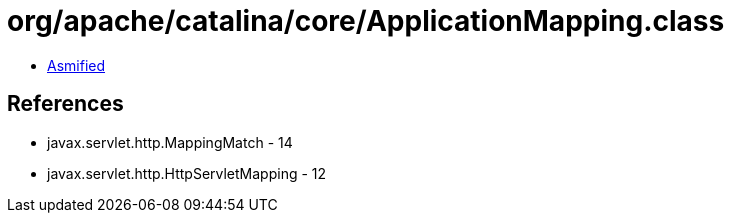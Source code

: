 = org/apache/catalina/core/ApplicationMapping.class

 - link:ApplicationMapping-asmified.java[Asmified]

== References

 - javax.servlet.http.MappingMatch - 14
 - javax.servlet.http.HttpServletMapping - 12
